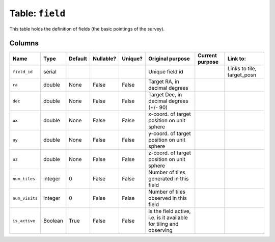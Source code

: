 Table: ``field``
================

This table holds the definition of fields (the
basic pointings of the survey).

Columns
-------

.. list-table::
    :header-rows: 1

    * - Name
      - Type
      - Default
      - Nullable?
      - Unique?
      - Original purpose
      - Current purpose
      - Link to:
    * - ``field_id``
      - serial
      -
      -
      -
      - Unique field id
      -
      - Links to tile, target_posn
    * - ``ra``
      - double
      - None
      - False
      - False
      - Target RA, in decimal degrees
      -
      -
    * - ``dec``
      - double
      - None
      - False
      - False
      - Target Dec, in decimal degrees (+/- 90)
      -
      -
    * - ``ux``
      - double
      - None
      - False
      - False
      - x-coord. of target position on unit sphere
      -
      -
    * - ``uy``
      - double
      - None
      - False
      - False
      - y-coord. of target position on unit sphere
      -
      -
    * - ``uz``
      - double
      - None
      - False
      - False
      - z-coord. of target position on unit sphere
      -
      -
    * - ``num_tiles``
      - integer
      - 0
      - False
      - False
      - Number of tiles generated in this field
      -
      -
    * - ``num_visits``
      - integer
      - 0
      - False
      - False
      - Number of tiles observed in this field
      -
      -
    * - ``is_active``
      - Boolean
      - True
      - False
      - False
      - Is the field active, i.e. is it available
        for tiling and observing
      -
      -